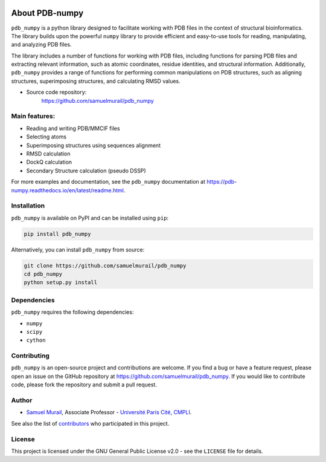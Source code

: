 
.. image:: https://readthedocs.org/projects/pdb-numpy/badge/?version=latest
    :target: https://pdb-numpy.readthedocs.io/en/latest/?badge=latest
    :alt: Documentation Status

.. image:: https://dev.azure.com/samuelmurailRPBS/pdb_numpy/_apis/build/status/samuelmurail.pdb_numpy?branchName=main
    :target: https://dev.azure.com/samuelmurailRPBS/pdb_numpy/_build/latest?definitionId=1&branchName=main
    :alt: Build Status

.. image:: https://codecov.io/gh/samuelmurail/pdb_numpy/branch/main/graph/badge.svg?token=MCVDZ7GD0V
    :target: https://codecov.io/gh/samuelmurail/pdb_numpy
    :alt: Code coverage

About PDB-numpy
===============

.. image:: https://raw.githubusercontent.com/samuelmurail/pdb_numpy/master/docs/source/logo.jpeg
  :width: 200
  :align: center
  :alt: PDB Numpy Logo


``pdb_numpy`` is a python library designed to facilitate working with PDB files
in the context of structural bioinformatics. The library builds upon the
powerful ``numpy`` library to provide efficient and easy-to-use tools for
reading, manipulating, and analyzing PDB files.

The library includes a number of functions for working with PDB files,
including functions for parsing PDB files and extracting relevant information,
such as atomic coordinates, residue identities, and structural information.
Additionally, ``pdb_numpy`` provides a range of functions for performing common
manipulations on PDB structures, such as aligning structures, superimposing
structures, and calculating RMSD values.


* Source code repository:
   https://github.com/samuelmurail/pdb_numpy


Main features:
--------------

- Reading and writing PDB/MMCIF files
- Selecting atoms
- Superimposing structures using sequences alignment
- RMSD calculation
- DockQ calculation
- Secondary Structure calculation (pseudo DSSP)

For more examples and documentation, see the ``pdb_numpy`` documentation at
https://pdb-numpy.readthedocs.io/en/latest/readme.html.

Installation
------------

``pdb_numpy`` is available on PyPI and can be installed using ``pip``:

.. code-block:: bash

    pip install pdb_numpy

Alternatively, you can install ``pdb_numpy`` from source:

.. code-block:: bash

    git clone https://github.com/samuelmurail/pdb_numpy
    cd pdb_numpy
    python setup.py install

Dependencies
------------

``pdb_numpy`` requires the following dependencies:

- ``numpy``
- ``scipy``
- ``cython``


Contributing
------------

``pdb_numpy`` is an open-source project and contributions are welcome. If
you find a bug or have a feature request, please open an issue on the GitHub
repository at https://github.com/samuelmurail/pdb_numpy. If you would like
to contribute code, please fork the repository and submit a pull request.

Author
--------------

* `Samuel Murail <https://samuelmurail.github.io/PersonalPage/>`_, Associate Professor - `Université Paris Cité <https://u-paris.fr>`_, `CMPLI <http://bfa.univ-paris-diderot.fr/equipe-8/>`_.

See also the list of `contributors <https://github.com/samuelmurail/pdb_numpy/contributors>`_ who participated in this project.

License
--------------

This project is licensed under the GNU General Public License v2.0 - see the ``LICENSE`` file for details.
